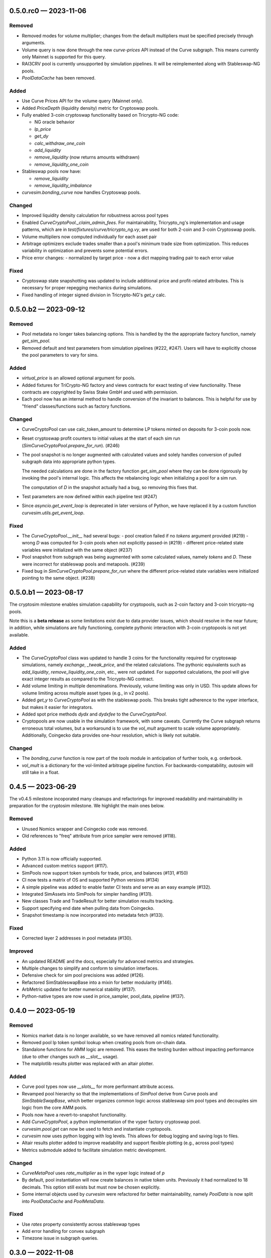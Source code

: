 
.. _changelog-0.5.0.rc0:

0.5.0.rc0 — 2023-11-06
======================

Removed
-------

- Removed modes for volume multiplier; changes from the default multipliers
  must be specified precisely through arguments.
- Volume query is now done through the new `curve-prices` API instead of the
  Curve subgraph.  This means currently only Mainnet is supported for this query. 
- RAI3CRV pool is currently unsupported by simulation pipelines. It will
  be reimplemented along with Stableswap-NG pools.
- `PoolDataCache` has been removed.


Added
-----

- Use Curve Prices API for the volume query (Mainnet only).
- Added `PriceDepth` (liquidity density) metric for Cryptoswap pools.

- Fully enabled 3-coin cryptoswap functionality based on Tricrypto-NG code:

  - NG oracle behavior
  - `lp_price`
  - `get_dy`
  - `calc_withdraw_one_coin`
  - `add_liquidity`
  - `remove_liquidity` (now returns amounts withdrawn)
  - `remove_liquidity_one_coin`

- Stableswap pools now have:

  - `remove_liquidity`
  - `remove_liquidity_imbalance`

- `curvesim.bonding_curve` now handles Cryptoswap pools.


Changed
-------

- Improved liquidity density calculation for robustness across pool types

- Enabled `CurveCryptoPool._claim_admin_fees`. For maintainability, Tricrypto_ng's
  implementation and usage patterns, which are in `test/fixtures/curve/tricrypto_ng.vy`,
  are used for both 2-coin and 3-coin Cryptoswap pools.

- Volume multipliers now computed individually for each asset pair

- Arbitrage optimizers exclude trades smaller than a pool's minimum trade size
  from optimization. This reduces variability in optimization and prevents some
  potential errors.

- Price error changes:
  - normalized by target price
  - now a dict mapping trading pair to each error value


Fixed
-----

- Cryptoswap state snapshotting was updated to include additional price and profit-related
  attributes.  This is necessary for proper repegging mechanics during simulations.
- Fixed handling of integer signed division in Tricrypto-NG's `get_y` calc.



.. _changelog-0.5.0.b2:

0.5.0.b2 — 2023-09-12
=====================

Removed
-------

- Pool metadata no longer takes balancing options.  This is handled by the
  the appropriate factory function, namely `get_sim_pool`.

- Removed default and test parameters from simulation pipelines (#222, #247).
  Users will have to explicitly choose the pool parameters to vary for sims.


Added
-----

- `virtual_price` is an allowed optional argument for pools.

- Added fixtures for TriCrypto-NG factory and views contracts for exact testing of view functionality.
  These contracts are copyrighted by Swiss Stake GmbH and used with permission.

- Each pool now has an internal method to handle conversion of the invariant
  to balances.  This is helpful for use by "friend" classes/functions such
  as factory functions.


Changed
-------

- CurveCryptoPool can use calc_token_amount to determine LP tokens minted on deposits for 3-coin pools now.

- Reset cryptoswap profit counters to initial values at the start of each
  sim run (`SimCurveCryptoPool.prepare_for_run`). (#246)

- The pool snapshot is no longer augmented with calculated values and solely handles
  conversion of pulled subgraph data into appropriate python types.

  The needed calculations are done in the factory function `get_sim_pool` where they can
  be done rigorously by invoking the pool's internal logic.  This affects the rebalancing
  logic when initializing a pool for a sim run.

  The computation of `D` in the snapshot actually had a bug, so removing this fixes that.

- Test parameters are now defined within each pipeline test  (#247)

- Since `asyncio.get_event_loop` is deprecated in later versions of Python, we have replaced it by
  a custom function `curvesim.utils.get_event_loop`.


Fixed
-----

- The `CurveCryptoPool.__init__` had several bugs:
  - pool creation failed if no `tokens` argument provided (#219)
  - wrong `D` was computed for 3-coin pools when not explicitly passed-in (#219)
  - different price-related state variables were initialized with the same object (#237)

- Pool snapshot from subgraph was being augmented with some calculated values,
  namely `tokens` and `D`.
  These were incorrect for stableswap pools and metapools. (#239)

- Fixed bug in `SimCurveCryptoPool.prepare_for_run` where the different price-related
  state variables were initialized pointing to the same object. (#238)


.. _changelog-0.5.0.b1:

0.5.0.b1 — 2023-08-17
=====================

The cryptosim milestone enables simulation capability for cryptopools, such as 2-coin factory and 3-coin tricrypto-ng pools.

Note this is a **beta release** as some limitations exist due to data provider issues, which should resolve in the near future; in addition, while simulations are fully functioning, complete pythonic interaction with 3-coin cryptopools is not yet available.

Added
-----

- The `CurveCryptoPool` class was updated to handle 3 coins for the functionality required
  for cryptoswap simulations, namely `exchange`, `_tweak_price`, and the related calculations.
  The pythonic equivalents such as `add_liquidity`, `remove_liquidity_one_coin`, etc., were not updated.
  For supported calculations, the pool will give exact integer results as compared to the
  Tricrypto-NG contract.

- Add volume limiting in multiple denominations. Previously, volume
  limiting was only in USD. This update allows for volume limiting
  across multiple asset types (e.g., in v2 pools).

- Added `get_y` to `CurveCryptoPool` as with the stableswap pools.
  This breaks tight adherence to the vyper interface, but makes it easier
  for integrators.

- Added spot price methods `dydx` and `dydxfee` to the `CurveCryptoPool`.

- Cryptopools are now usable in the simulation framework, with some caveats.  Currently the Curve
  subgraph returns erroneous total volumes, but a workaround is to use the `vol_mult` argument to
  scale volume appropriately.  Additionally, Coingecko data provides one-hour resolution, which is
  likely not suitable.


Changed
-------

- The `bonding_curve` function is now part of the `tools` module in anticipation
  of further tools, e.g. orderbook.

- `vol_mult` is a dictionary for the vol-limited arbitrage pipeline function.  For backwards-compatability, `autosim` will still take in a float.


.. _changelog-0.4.5:

0.4.5 — 2023-06-29
==================

The v0.4.5 milestone incoporated many cleanups and refactorings for improved readability and maintainability in preparation for the cryptosim milestone.  We highlight the main ones below.

Removed
-------

- Unused Nomics wrapper and Coingecko code was removed.
- Old references to "freq" attribute from price sampler were removed (#118).

Added
-----

- Python 3.11 is now officially supported.
- Advanced custom metrics support (#117).
- SimPools now support token symbols for trade, price, and balances (#131, #150)
- CI now tests a matrix of OS and supported Python versions (#134)
- A simple pipeline was added to enable faster CI tests and serve as an easy example (#132).
- Integrated SimAssets into SimPools for simpler handling (#131).
- New classes Trade and TradeResult for better simulation results tracking.
- Support specifying end date when pulling data from Coingecko.
- Snapshot timestamp is now incorporated into metadata fetch (#133).

Fixed
-----

- Corrected layer 2 addresses in pool metadata (#130).

Improved
--------

- An updated README and the docs, especially for advanced metrics and strategies.
- Multiple changes to simplify and conform to simulation interfaces.
- Defensive check for sim pool precisions was added (#126).
- Refactored SimStableswapBase into a mixin for better modularity (#146).
- ArbMetric updated for better numerical stability (#137).
- Python-native types are now used in price_sampler, pool_data, pipeline (#137).

.. _changelog-0.4.0:

0.4.0 — 2023-05-19
==================

Removed
-------

- Nomics market data is no longer available, so we have removed all nomics related functionality.
- Removed pool lp token symbol lookup when creating pools from on-chain data.
- Standalone functions for AMM logic are removed.  This eases the testing burden
  without impacting performance (due to other changes such as `__slot__` usage).
- The matplotlib results plotter was replaced with an altair plotter.


Added
-----

- Curve pool types now use `__slots__` for more performant attribute access.
- Revamped pool hierarchy so that the implementations of `SimPool` derive
  from Curve pools and `SimStableSwapBase`, which better organizes common
  logic across stableswap sim pool types and decouples sim logic from the
  core AMM pools.
- Pools now have a revert-to-snapshot functionality.
- Add `CurveCryptoPool`, a python implementation of the vyper factory
  cryptoswap pool.
- `curvesim.pool.get` can now be used to fetch and instantiate cryptopools.
- `curvesim` now uses python logging with log levels.  This allows for debug logging and
  saving logs to files.
- Altair results plotter added to improve readability and support flexible plotting (e.g., across pool types)
- Metrics submodule added to facilitate simulation metric development.


Changed
-------

- `CurveMetaPool` uses `rate_multiplier` as in the vyper logic instead of `p`
- By default, pool instantiation will now create balances in native token units.
  Previously it had normalized to 18 decimals.  This option still exists but must
  now be chosen explicitly.
- Some internal objects used by `curvesim` were refactored for better maintainability,
  namely `PoolData` is now split into `PoolDataCache` and `PoolMetaData`.


Fixed
-----

- Use `rates` property consistently across stableswap types
- Add error handling for convex subgraph
- Timezone issue in subgraph queries.


.. _changelog-0.3.0:

0.3.0 — 2022-11-08
==================


Added
-----

- Multi-chain pool data support via the Convex Community subgraph.

- New network subpackage uses `asyncio` for concurrency.

- Pool_data and price_data submodules added.

- Single cpu-mode (`ncpu=1`) will run in a single process without the `multiprocessing`
  library.  This makes it easier to profile using tools like `cProfile`.

- `python3 -m curvesim` will do a demo sim run so users can check everything is setup properly.

- Support use of environment variable (and loading from `.env` file) for
  `NOMICS_API_KEY`, `ALCHEMY_API_KEY`, and `ETHERSCAN_API_KEY`.  The latter two are optional
  in that the package provides default keys, but it is recommended to use your own if you need
  the functionality (currently only for pulling coin data for lending pools).
  
- Pipeline and iterators submodules added to support custom simulation pipelines.  This will allow
  more complex arbitrage scenarios and let users create bespoke simulations.

- Pool simulation interfaces added to decouple pool implementations from the simulation framework.
  The interfaces enable additional runtime optimizations.

- Standard volume-limited arbitrage simulation re-implemented using the new pipeline framework.

- Pools initiated from external data now store their metadata in pool.metadata for introspection
  and debugging.

- Create versioning structure to bump versions which will reflect in the
  changelog and future package releases.

- Added end-to-end tests for simulation runs that run in continuous integration.
  Unit tests added for pool calculations.  Increasing test coverage with component-level
  tests will be a key part of getting to v1.



Removed
-------

- sim() and psim() replaced by pipeline framework.

- PoolDF CSVs no longer used for pool data lookup.


Changed
-------

- Transitioned repo organization to reflect standard packaging style.

- Frequently used calculations such as `D`, `y`, and `dydxfee` use the GNU Multiple
  Precision Arithmetic Library (GMP) to speed up big integer arithmetic.

- The spot pricing function, `dydxfee`, uses a derivation from calculus instead of bumping
  a pool balance and recalculating, with the exception of a certain case for 
  metapools.

- The monolithic `Pool` class was split into a generic base class, with derived classes
  `CurvePool`, `CurveMetaPool`, and `CurveRaiPool`.

- Bonding curve and order-book `Pool` methods changed to standalone functions.

- "Price depth" metrics now report liquidity density (i.e., % change in holdings per 
  % change in price).

- Curvesim.autosim() now only accepts ints or iterables of ints for pool parameters
  (e.g., A, D, fee).
  
- External pool data now referenced using pool address or LP token symbol and chain.
  This logic is used in autosim and pool_data. 



Fixed
-----

- Subgraph volume query was updated due to a recent update.

- Fixed bug in vol_mode=2 for non-meta-pools

- Various updates to pool calculations to align the results with their on-chain equivalents.

- Codebase is much more PEP8 compliant with consistent style and formatting due to
  the enforced usage of tools such as `black`, `flake8`, and `pylint`.  This is particularly
  important as we onboard more contributors to the repo.
